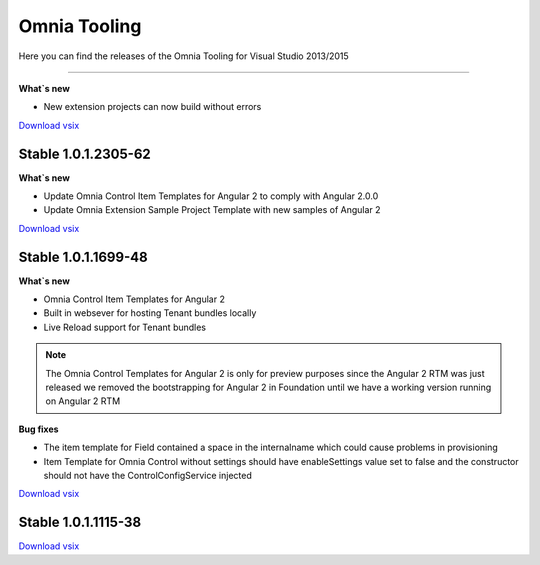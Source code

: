 Omnia Tooling
===============
Here you can find the releases of the Omnia Tooling for Visual Studio 2013/2015

.. contents:: Sections:
  :local:
  :depth: 1

  Stable 1.0.1.3965
--------------------------------------------------

**What`s new**

- New extension projects can now build without errors

`Download vsix <http://nuget.preciofishbone.se/omniatoolings/prod/omniatooling.1.0.1.3965.vsix>`_

Stable 1.0.1.2305-62
--------------------------------------------------

**What`s new**

- Update Omnia Control Item Templates for Angular 2 to comply with Angular 2.0.0
- Update Omnia Extension Sample Project Template with new samples of Angular 2

`Download vsix <http://nuget.preciofishbone.se/omniatoolings/prod/omniatooling.1.0.1.2305-62.vsix>`_


Stable 1.0.1.1699-48
--------------------------------------------------

**What`s new**

- Omnia Control Item Templates for Angular 2
- Built in websever for hosting Tenant bundles locally
- Live Reload support for Tenant bundles

.. note:: The Omnia Control Templates for Angular 2 is only for preview purposes since the Angular 2 RTM was just released we removed the bootstrapping for Angular 2 in Foundation until we have a working version running on Angular 2 RTM

**Bug fixes**

- The item template for Field contained a space in the internalname which could cause problems in provisioning
- Item Template for Omnia Control without settings should have enableSettings value set to false and the constructor should not have the ControlConfigService injected

`Download vsix <http://nuget.preciofishbone.se/omniatoolings/prod/omniatooling.1.0.1.1699-48.vsix>`_


Stable 1.0.1.1115-38
--------------------------------------------------

`Download vsix <http://nuget.preciofishbone.se/omniatoolings/prod/omniatooling.1.0.1.1115-38.vsix>`_




